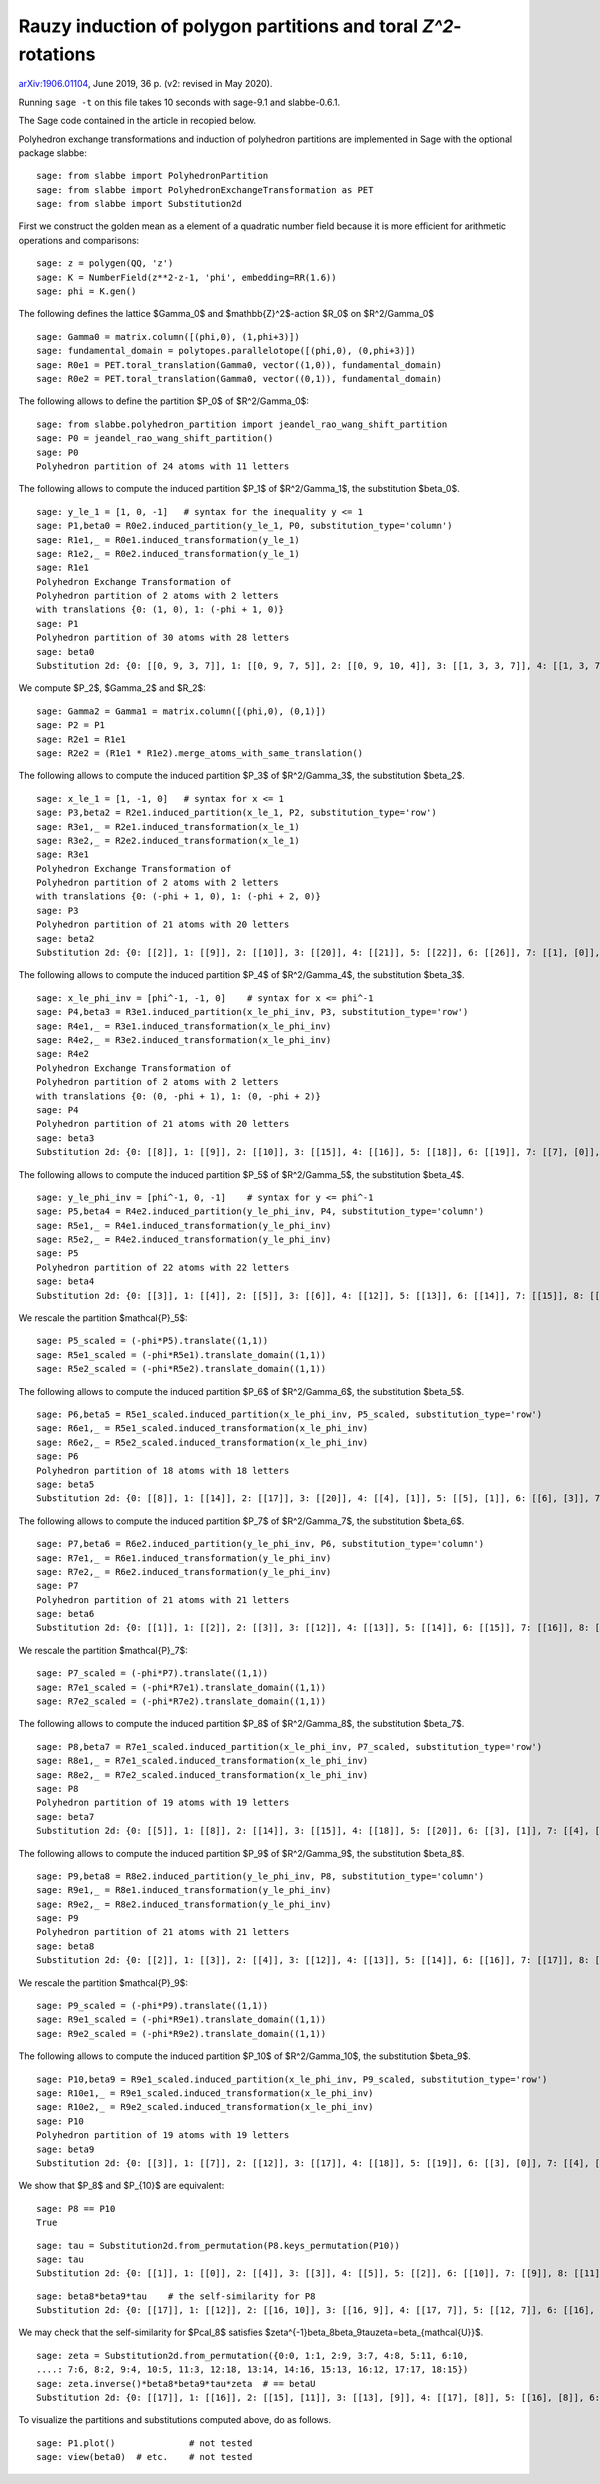 ===============================================================
Rauzy induction of polygon partitions and toral `Z^2`-rotations
===============================================================

`arXiv:1906.01104`__, June 2019, 36 p. (v2: revised in May 2020).

__ https://arxiv.org/abs/1906.01104

Running ``sage -t`` on this file takes 10 seconds with sage-9.1 and
slabbe-0.6.1.

The Sage code contained in the article in recopied below.

Polyhedron exchange transformations and induction of polyhedron partitions are
implemented in Sage with the optional package slabbe::

    sage: from slabbe import PolyhedronPartition
    sage: from slabbe import PolyhedronExchangeTransformation as PET
    sage: from slabbe import Substitution2d

First we construct the golden mean as a element of a quadratic number field
because it is more efficient for arithmetic operations and comparisons:

.. link

::

    sage: z = polygen(QQ, 'z')
    sage: K = NumberField(z**2-z-1, 'phi', embedding=RR(1.6))
    sage: phi = K.gen()

The following defines the lattice $\Gamma_0$ and $\mathbb{Z}^2$-action $R_0$ on
$\R^2/\Gamma_0$

.. link

::

    sage: Gamma0 = matrix.column([(phi,0), (1,phi+3)])
    sage: fundamental_domain = polytopes.parallelotope([(phi,0), (0,phi+3)])
    sage: R0e1 = PET.toral_translation(Gamma0, vector((1,0)), fundamental_domain)
    sage: R0e2 = PET.toral_translation(Gamma0, vector((0,1)), fundamental_domain)

The following allows to define the partition $P_0$ of $\R^2/\Gamma_0$:

.. link

::

    sage: from slabbe.polyhedron_partition import jeandel_rao_wang_shift_partition
    sage: P0 = jeandel_rao_wang_shift_partition()
    sage: P0
    Polyhedron partition of 24 atoms with 11 letters

The following allows to compute the induced partition $P_1$ of $\R^2/\Gamma_1$,
the substitution $\beta_0$.

.. link

::

    sage: y_le_1 = [1, 0, -1]   # syntax for the inequality y <= 1
    sage: P1,beta0 = R0e2.induced_partition(y_le_1, P0, substitution_type='column')
    sage: R1e1,_ = R0e1.induced_transformation(y_le_1)
    sage: R1e2,_ = R0e2.induced_transformation(y_le_1)
    sage: R1e1
    Polyhedron Exchange Transformation of
    Polyhedron partition of 2 atoms with 2 letters
    with translations {0: (1, 0), 1: (-phi + 1, 0)}
    sage: P1
    Polyhedron partition of 30 atoms with 28 letters
    sage: beta0
    Substitution 2d: {0: [[0, 9, 3, 7]], 1: [[0, 9, 7, 5]], 2: [[0, 9, 10, 4]], 3: [[1, 3, 3, 7]], 4: [[1, 3, 7, 6]], 5: [[1, 3, 8, 7]], 6: [[1, 7, 2, 5]], 7: [[1, 7, 5, 5]], 8: [[1, 7, 5, 6]], 9: [[1, 8, 7, 5]], 10: [[1, 8, 10, 4]], 11: [[1, 10, 4, 5]], 12: [[1, 10, 4, 6]], 13: [[0, 9, 3, 3, 7]], 14: [[0, 9, 3, 7, 6]], 15: [[0, 9, 3, 8, 7]], 16: [[0, 9, 7, 2, 5]], 17: [[0, 9, 7, 2, 6]], 18: [[0, 9, 7, 5, 5]], 19: [[0, 9, 7, 5, 6]], 20: [[0, 9, 8, 7, 5]], 21: [[0, 9, 8, 10, 4]], 22: [[0, 9, 10, 4, 6]], 23: [[1, 3, 3, 7, 6]], 24: [[1, 3, 8, 7, 6]], 25: [[1, 7, 2, 5, 6]], 26: [[1, 8, 10, 4, 6]], 27: [[1, 10, 4, 5, 6]]}

We compute $P_2$, $\Gamma_2$ and $R_2$:

.. link

::

    sage: Gamma2 = Gamma1 = matrix.column([(phi,0), (0,1)])
    sage: P2 = P1
    sage: R2e1 = R1e1
    sage: R2e2 = (R1e1 * R1e2).merge_atoms_with_same_translation()

The following allows to compute the induced partition $P_3$ of $\R^2/\Gamma_3$,
the substitution $\beta_2$.

.. link

::

    sage: x_le_1 = [1, -1, 0]   # syntax for x <= 1
    sage: P3,beta2 = R2e1.induced_partition(x_le_1, P2, substitution_type='row')
    sage: R3e1,_ = R2e1.induced_transformation(x_le_1)
    sage: R3e2,_ = R2e2.induced_transformation(x_le_1)
    sage: R3e1
    Polyhedron Exchange Transformation of
    Polyhedron partition of 2 atoms with 2 letters
    with translations {0: (-phi + 1, 0), 1: (-phi + 2, 0)}
    sage: P3
    Polyhedron partition of 21 atoms with 20 letters
    sage: beta2
    Substitution 2d: {0: [[2]], 1: [[9]], 2: [[10]], 3: [[20]], 4: [[21]], 5: [[22]], 6: [[26]], 7: [[1], [0]], 8: [[6], [5]], 9: [[7], [4]], 10: [[8], [4]], 11: [[11], [3]], 12: [[12], [3]], 13: [[16], [15]], 14: [[17], [15]], 15: [[18], [14]], 16: [[19], [14]], 17: [[22], [13]], 18: [[25], [24]], 19: [[27], [23]]}

The following allows to compute the induced partition $P_4$ of $\R^2/\Gamma_4$,
the substitution $\beta_3$.

.. link

::

    sage: x_le_phi_inv = [phi^-1, -1, 0]    # syntax for x <= phi^-1
    sage: P4,beta3 = R3e1.induced_partition(x_le_phi_inv, P3, substitution_type='row')
    sage: R4e1,_ = R3e1.induced_transformation(x_le_phi_inv)
    sage: R4e2,_ = R3e2.induced_transformation(x_le_phi_inv)
    sage: R4e2
    Polyhedron Exchange Transformation of
    Polyhedron partition of 2 atoms with 2 letters
    with translations {0: (0, -phi + 1), 1: (0, -phi + 2)}
    sage: P4
    Polyhedron partition of 21 atoms with 20 letters
    sage: beta3
    Substitution 2d: {0: [[8]], 1: [[9]], 2: [[10]], 3: [[15]], 4: [[16]], 5: [[18]], 6: [[19]], 7: [[7], [0]], 8: [[7], [2]], 9: [[8], [1]], 10: [[11], [2]], 11: [[12], [2]], 12: [[13], [3]], 13: [[14], [3]], 14: [[15], [5]], 15: [[15], [6]], 16: [[16], [5]], 17: [[16], [6]], 18: [[17], [4]], 19: [[19], [6]]}

The following allows to compute the induced partition $P_5$ of $\R^2/\Gamma_5$,
the substitution $\beta_4$.

.. link

::

    sage: y_le_phi_inv = [phi^-1, 0, -1]    # syntax for y <= phi^-1
    sage: P5,beta4 = R4e2.induced_partition(y_le_phi_inv, P4, substitution_type='column')
    sage: R5e1,_ = R4e1.induced_transformation(y_le_phi_inv)
    sage: R5e2,_ = R4e2.induced_transformation(y_le_phi_inv)
    sage: P5
    Polyhedron partition of 22 atoms with 22 letters
    sage: beta4
    Substitution 2d: {0: [[3]], 1: [[4]], 2: [[5]], 3: [[6]], 4: [[12]], 5: [[13]], 6: [[14]], 7: [[15]], 8: [[18]], 9: [[4, 0]], 10: [[5, 0]], 11: [[5, 1]], 12: [[5, 2]], 13: [[6, 0]], 14: [[13, 8]], 15: [[14, 10]], 16: [[15, 10]], 17: [[16, 11]], 18: [[17, 9]], 19: [[17, 11]], 20: [[18, 7]], 21: [[19, 9]]}

We rescale the partition $\mathcal{P}_5$:

.. link

::

    sage: P5_scaled = (-phi*P5).translate((1,1))
    sage: R5e1_scaled = (-phi*R5e1).translate_domain((1,1))
    sage: R5e2_scaled = (-phi*R5e2).translate_domain((1,1))

The following allows to compute the induced partition $P_6$ of $\R^2/\Gamma_6$,
the substitution $\beta_5$.

.. link

::

    sage: P6,beta5 = R5e1_scaled.induced_partition(x_le_phi_inv, P5_scaled, substitution_type='row')
    sage: R6e1,_ = R5e1_scaled.induced_transformation(x_le_phi_inv)
    sage: R6e2,_ = R5e2_scaled.induced_transformation(x_le_phi_inv)
    sage: P6
    Polyhedron partition of 18 atoms with 18 letters
    sage: beta5
    Substitution 2d: {0: [[8]], 1: [[14]], 2: [[17]], 3: [[20]], 4: [[4], [1]], 5: [[5], [1]], 6: [[6], [3]], 7: [[7], [2]], 8: [[8], [0]], 9: [[14], [9]], 10: [[15], [13]], 11: [[16], [10]], 12: [[16], [11]], 13: [[17], [13]], 14: [[18], [12]], 15: [[19], [10]], 16: [[19], [11]], 17: [[21], [12]]}

The following allows to compute the induced partition $P_7$ of $\R^2/\Gamma_7$,
the substitution $\beta_6$.

.. link

::

    sage: P7,beta6 = R6e2.induced_partition(y_le_phi_inv, P6, substitution_type='column')
    sage: R7e1,_ = R6e1.induced_transformation(y_le_phi_inv)
    sage: R7e2,_ = R6e2.induced_transformation(y_le_phi_inv)
    sage: P7
    Polyhedron partition of 21 atoms with 21 letters
    sage: beta6
    Substitution 2d: {0: [[1]], 1: [[2]], 2: [[3]], 3: [[12]], 4: [[13]], 5: [[14]], 6: [[15]], 7: [[16]], 8: [[17]], 9: [[1, 0]], 10: [[2, 0]], 11: [[3, 0]], 12: [[9, 8]], 13: [[10, 4]], 14: [[11, 4]], 15: [[12, 6]], 16: [[13, 5]], 17: [[13, 8]], 18: [[14, 7]], 19: [[15, 5]], 20: [[17, 7]]}

We rescale the partition $\mathcal{P}_7$:

.. link

::

    sage: P7_scaled = (-phi*P7).translate((1,1))
    sage: R7e1_scaled = (-phi*R7e1).translate_domain((1,1))
    sage: R7e2_scaled = (-phi*R7e2).translate_domain((1,1))

The following allows to compute the induced partition $P_8$ of $\R^2/\Gamma_8$,
the substitution $\beta_7$.

.. link

::

    sage: P8,beta7 = R7e1_scaled.induced_partition(x_le_phi_inv, P7_scaled, substitution_type='row')
    sage: R8e1,_ = R7e1_scaled.induced_transformation(x_le_phi_inv)
    sage: R8e2,_ = R7e2_scaled.induced_transformation(x_le_phi_inv)
    sage: P8
    Polyhedron partition of 19 atoms with 19 letters
    sage: beta7
    Substitution 2d: {0: [[5]], 1: [[8]], 2: [[14]], 3: [[15]], 4: [[18]], 5: [[20]], 6: [[3], [1]], 7: [[4], [2]], 8: [[5], [1]], 9: [[6], [0]], 10: [[7], [1]], 11: [[8], [1]], 12: [[12], [11]], 13: [[13], [11]], 14: [[14], [9]], 15: [[15], [10]], 16: [[16], [11]], 17: [[17], [11]], 18: [[19], [9]]}

The following allows to compute the induced partition $P_9$ of $\R^2/\Gamma_9$,
the substitution $\beta_8$.

.. link

::

    sage: P9,beta8 = R8e2.induced_partition(y_le_phi_inv, P8, substitution_type='column')
    sage: R9e1,_ = R8e1.induced_transformation(y_le_phi_inv)
    sage: R9e2,_ = R8e2.induced_transformation(y_le_phi_inv)
    sage: P9
    Polyhedron partition of 21 atoms with 21 letters
    sage: beta8
    Substitution 2d: {0: [[2]], 1: [[3]], 2: [[4]], 3: [[12]], 4: [[13]], 5: [[14]], 6: [[16]], 7: [[17]], 8: [[2, 0]], 9: [[3, 1]], 10: [[4, 1]], 11: [[5, 1]], 12: [[12, 7]], 13: [[13, 6]], 14: [[14, 6]], 15: [[14, 8]], 16: [[15, 11]], 17: [[16, 9]], 18: [[16, 10]], 19: [[17, 7]], 20: [[18, 10]]}

We rescale the partition $\mathcal{P}_9$:

.. link

::

    sage: P9_scaled = (-phi*P9).translate((1,1))
    sage: R9e1_scaled = (-phi*R9e1).translate_domain((1,1))
    sage: R9e2_scaled = (-phi*R9e2).translate_domain((1,1))

The following allows to compute the induced partition $P_10$ of $\R^2/\Gamma_10$,
the substitution $\beta_9$.

.. link

::

    sage: P10,beta9 = R9e1_scaled.induced_partition(x_le_phi_inv, P9_scaled, substitution_type='row')
    sage: R10e1,_ = R9e1_scaled.induced_transformation(x_le_phi_inv)
    sage: R10e2,_ = R9e2_scaled.induced_transformation(x_le_phi_inv)
    sage: P10
    Polyhedron partition of 19 atoms with 19 letters
    sage: beta9
    Substitution 2d: {0: [[3]], 1: [[7]], 2: [[12]], 3: [[17]], 4: [[18]], 5: [[19]], 6: [[3], [0]], 7: [[4], [0]], 8: [[4], [1]], 9: [[5], [2]], 10: [[6], [0]], 11: [[7], [0]], 12: [[13], [9]], 13: [[14], [10]], 14: [[15], [10]], 15: [[16], [11]], 16: [[17], [8]], 17: [[18], [9]], 18: [[20], [10]]}

We show that $P_8$ and $P_{10}$ are equivalent:

.. link

::

    sage: P8 == P10
    True
    
.. link

::

    sage: tau = Substitution2d.from_permutation(P8.keys_permutation(P10))
    sage: tau
    Substitution 2d: {0: [[1]], 1: [[0]], 2: [[4]], 3: [[3]], 4: [[5]], 5: [[2]], 6: [[10]], 7: [[9]], 8: [[11]], 9: [[8]], 10: [[7]], 11: [[6]], 12: [[15]], 13: [[18]], 14: [[17]], 15: [[16]], 16: [[13]], 17: [[14]], 18: [[12]]}

.. link

::

    sage: beta8*beta9*tau    # the self-similarity for P8
    Substitution 2d: {0: [[17]], 1: [[12]], 2: [[16, 10]], 3: [[16, 9]], 4: [[17, 7]], 5: [[12, 7]], 6: [[16], [2]], 7: [[14], [4]], 8: [[17], [2]], 9: [[13], [3]], 10: [[13], [2]], 11: [[12], [2]], 12: [[15, 11], [5, 1]], 13: [[18, 10], [4, 1]], 14: [[16, 10], [3, 1]], 15: [[16, 9], [2, 0]], 16: [[14, 6], [4, 1]], 17: [[14, 8], [4, 1]], 18: [[13, 6], [3, 1]]}

We may check that the self-similarity for $\Pcal_8$ satisfies 
$\zeta^{-1}\beta_8\beta_9\tau\zeta=\beta_{\mathcal{U}}$.

.. link

::

    sage: zeta = Substitution2d.from_permutation({0:0, 1:1, 2:9, 3:7, 4:8, 5:11, 6:10, 
    ....: 7:6, 8:2, 9:4, 10:5, 11:3, 12:18, 13:14, 14:16, 15:13, 16:12, 17:17, 18:15})
    sage: zeta.inverse()*beta8*beta9*tau*zeta  # == betaU
    Substitution 2d: {0: [[17]], 1: [[16]], 2: [[15], [11]], 3: [[13], [9]], 4: [[17], [8]], 5: [[16], [8]], 6: [[15], [8]], 7: [[14], [8]], 8: [[14, 6]], 9: [[17, 3]], 10: [[16, 3]], 11: [[14, 2]], 12: [[15, 7], [11, 1]], 13: [[14, 6], [11, 1]], 14: [[13, 7], [9, 1]], 15: [[12, 6], [9, 1]], 16: [[18, 5], [10, 1]], 17: [[13, 4], [9, 1]], 18: [[14, 2], [8, 0]]}

To visualize the partitions and substitutions computed above, do as follows.

.. link

::

    sage: P1.plot()              # not tested
    sage: view(beta0)  # etc.    # not tested


